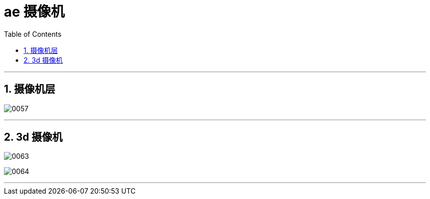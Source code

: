
= ae 摄像机
:toc: left
:toclevels: 3
:sectnums:

'''


== 摄像机层

image:img/0057.png[,]



'''

== 3d 摄像机

image:img/0063.png[,]

image:img/0064.png[,]


'''


